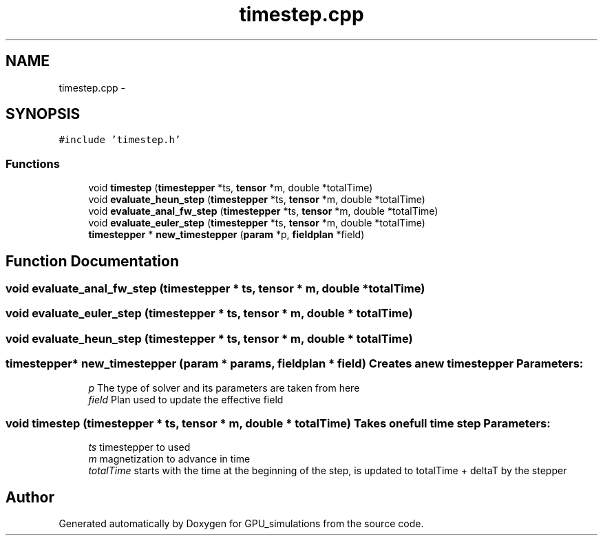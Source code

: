 .TH "timestep.cpp" 3 "6 Jul 2010" "GPU_simulations" \" -*- nroff -*-
.ad l
.nh
.SH NAME
timestep.cpp \- 
.SH SYNOPSIS
.br
.PP
\fC#include 'timestep.h'\fP
.br

.SS "Functions"

.in +1c
.ti -1c
.RI "void \fBtimestep\fP (\fBtimestepper\fP *ts, \fBtensor\fP *m, double *totalTime)"
.br
.ti -1c
.RI "void \fBevaluate_heun_step\fP (\fBtimestepper\fP *ts, \fBtensor\fP *m, double *totalTime)"
.br
.ti -1c
.RI "void \fBevaluate_anal_fw_step\fP (\fBtimestepper\fP *ts, \fBtensor\fP *m, double *totalTime)"
.br
.ti -1c
.RI "void \fBevaluate_euler_step\fP (\fBtimestepper\fP *ts, \fBtensor\fP *m, double *totalTime)"
.br
.ti -1c
.RI "\fBtimestepper\fP * \fBnew_timestepper\fP (\fBparam\fP *p, \fBfieldplan\fP *field)"
.br
.in -1c
.SH "Function Documentation"
.PP 
.SS "void evaluate_anal_fw_step (\fBtimestepper\fP * ts, \fBtensor\fP * m, double * totalTime)"
.SS "void evaluate_euler_step (\fBtimestepper\fP * ts, \fBtensor\fP * m, double * totalTime)"
.SS "void evaluate_heun_step (\fBtimestepper\fP * ts, \fBtensor\fP * m, double * totalTime)"
.SS "\fBtimestepper\fP* new_timestepper (\fBparam\fP * params, \fBfieldplan\fP * field)"Creates a new timestepper \fBParameters:\fP
.RS 4
\fIp\fP The type of solver and its parameters are taken from here 
.br
\fIfield\fP Plan used to update the effective field 
.RE
.PP

.SS "void timestep (\fBtimestepper\fP * ts, \fBtensor\fP * m, double * totalTime)"Takes one full time step \fBParameters:\fP
.RS 4
\fIts\fP timestepper to used 
.br
\fIm\fP magnetization to advance in time 
.br
\fItotalTime\fP starts with the time at the beginning of the step, is updated to totalTime + deltaT by the stepper 
.RE
.PP

.SH "Author"
.PP 
Generated automatically by Doxygen for GPU_simulations from the source code.
